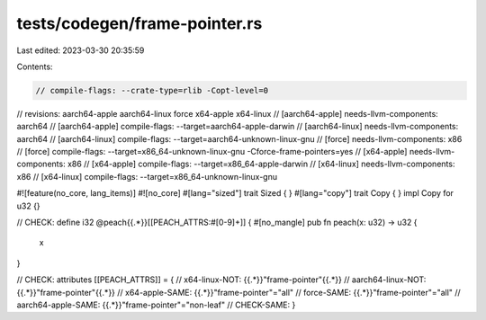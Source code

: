 tests/codegen/frame-pointer.rs
==============================

Last edited: 2023-03-30 20:35:59

Contents:

.. code-block:: rs

    // compile-flags: --crate-type=rlib -Copt-level=0
// revisions: aarch64-apple aarch64-linux force x64-apple x64-linux
// [aarch64-apple] needs-llvm-components: aarch64
// [aarch64-apple] compile-flags: --target=aarch64-apple-darwin
// [aarch64-linux] needs-llvm-components: aarch64
// [aarch64-linux] compile-flags: --target=aarch64-unknown-linux-gnu
// [force] needs-llvm-components: x86
// [force] compile-flags: --target=x86_64-unknown-linux-gnu -Cforce-frame-pointers=yes
// [x64-apple] needs-llvm-components: x86
// [x64-apple] compile-flags: --target=x86_64-apple-darwin
// [x64-linux] needs-llvm-components: x86
// [x64-linux] compile-flags: --target=x86_64-unknown-linux-gnu

#![feature(no_core, lang_items)]
#![no_core]
#[lang="sized"]
trait Sized { }
#[lang="copy"]
trait Copy { }
impl Copy for u32 {}


// CHECK: define i32 @peach{{.*}}[[PEACH_ATTRS:\#[0-9]+]] {
#[no_mangle]
pub fn peach(x: u32) -> u32 {
    x
}

// CHECK: attributes [[PEACH_ATTRS]] = {
// x64-linux-NOT: {{.*}}"frame-pointer"{{.*}}
// aarch64-linux-NOT: {{.*}}"frame-pointer"{{.*}}
// x64-apple-SAME: {{.*}}"frame-pointer"="all"
// force-SAME: {{.*}}"frame-pointer"="all"
// aarch64-apple-SAME: {{.*}}"frame-pointer"="non-leaf"
// CHECK-SAME: }



